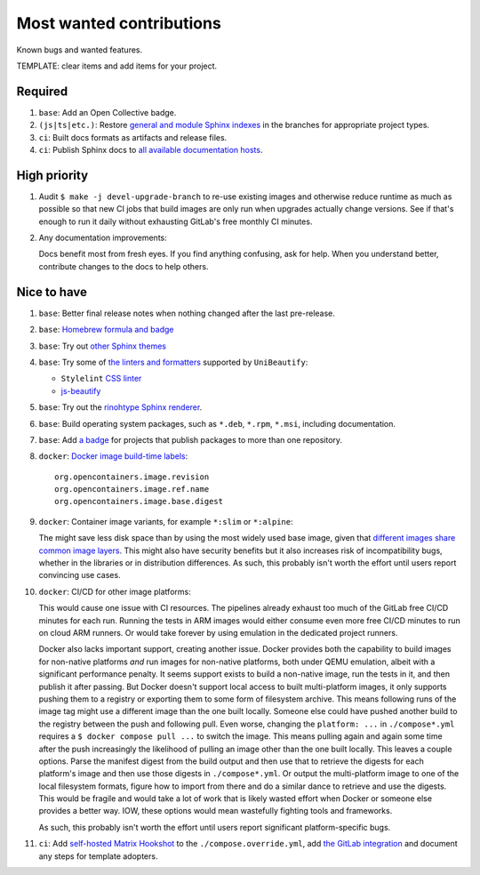 .. SPDX-FileCopyrightText: 2023 Ross Patterson <me@rpatterson.net>
..
.. SPDX-License-Identifier: MIT

########################################################################################
Most wanted contributions
########################################################################################

Known bugs and wanted features.

TEMPLATE: clear items and add items for your project.


****************************************************************************************
Required
****************************************************************************************

#. ``base``: Add an Open Collective badge.

#. ``(js|ts|etc.)``: Restore `general and module Sphinx indexes
   <https://www.sphinx-doc.org/en/master/usage/restructuredtext/directives.html#special-names>`_
   in the branches for appropriate project types.

#. ``ci``: Built docs formats as artifacts and release files.

#. ``ci``: Publish Sphinx docs to `all available documentation hosts
   <https://www.sphinx-doc.org/en/master/faq.html#using-sphinx-with>`_.


****************************************************************************************
High priority
****************************************************************************************

#. Audit ``$ make -j devel-upgrade-branch`` to re-use existing images and otherwise
   reduce runtime as much as possible so that new CI jobs that build images are only run
   when upgrades actually change versions. See if that's enough to run it daily without
   exhausting GitLab's free monthly CI minutes.

#. Any documentation improvements:

   Docs benefit most from fresh eyes. If you find anything confusing, ask for help. When
   you understand better, contribute changes to the docs to help others.


****************************************************************************************
Nice to have
****************************************************************************************

#. ``base``: Better final release notes when nothing changed after the last pre-release.

#. ``base``: `Homebrew formula and badge <https://formulae.brew.sh/formula/commitizen>`_

#. ``base``: Try out `other Sphinx themes
   <https://www.sphinx-doc.org/en/master/tutorial/more-sphinx-customization.html#using-a-third-party-html-theme>`_

#. ``base``: Try some of `the linters and formatters
   <https://unibeautify.com/docs/beautifier-stylelint>`_ supported by ``UniBeautify``:

   - ``Stylelint`` `CSS linter <https://stylelint.io/>`_
   - `js-beautify <https://www.npmjs.com/package/js-beautify>`_

#. ``base``: Try out the `rinohtype Sphinx renderer
   <https://www.mos6581.org/rinohtype/master/sphinx.html>`_.

#. ``base``: Build operating system packages, such as ``*.deb``, ``*.rpm``, ``*.msi``,
   including documentation.

#. ``base``: Add `a badge
   <https://repology.org/project/python:project-structure/badges>`_ for projects that
   publish packages to more than one repository.

#. ``docker``: `Docker image build-time labels
   <https://specs.opencontainers.org/image-spec/annotations/?v=v1.0.1>`_::

     org.opencontainers.image.revision
     org.opencontainers.image.ref.name
     org.opencontainers.image.base.digest

#. ``docker``: Container image variants, for example ``*:slim`` or ``*:alpine``:

   The might save less disk space than by using the most widely used base image, given
   that `different images share common image layers
   <https://hub.docker.com/_/buildpack-deps/>`_. This might also have security benefits
   but it also increases risk of incompatibility bugs, whether in the libraries or in
   distribution differences. As such, this probably isn't worth the effort until users
   report convincing use cases.

#. ``docker``: CI/CD for other image platforms:

   This would cause one issue with CI resources. The pipelines already exhaust too much
   of the GitLab free CI/CD minutes for each run. Running the tests in ARM images would
   either consume even more free CI/CD minutes to run on cloud ARM runners. Or would
   take forever by using emulation in the dedicated project runners.

   Docker also lacks important support, creating another issue. Docker provides both the
   capability to build images for non-native platforms *and* run images for non-native
   platforms, both under QEMU emulation, albeit with a significant performance
   penalty. It seems support exists to build a non-native image, run the tests in it,
   and then publish it after passing. But Docker doesn't support local access to built
   multi-platform images, it only supports pushing them to a registry or exporting them
   to some form of filesystem archive. This means following runs of the image tag might
   use a different image than the one built locally. Someone else could have pushed
   another build to the registry between the push and following pull. Even worse,
   changing the ``platform: ...`` in ``./compose*.yml`` requires a ``$ docker
   compose pull ...`` to switch the image. This means pulling again and again some time
   after the push increasingly the likelihood of pulling an image other than the one
   built locally. This leaves a couple options. Parse the manifest digest from the build
   output and then use that to retrieve the digests for each platform's image and then
   use those digests in ``./compose*.yml``. Or output the multi-platform image to
   one of the local filesystem formats, figure how to import from there and do a similar
   dance to retrieve and use the digests. This would be fragile and would take a lot of
   work that is likely wasted effort when Docker or someone else provides a better
   way. IOW, these options would mean wastefully fighting tools and frameworks.

   As such, this probably isn't worth the effort until users report significant
   platform-specific bugs.

#. ``ci``: Add `self-hosted Matrix Hookshot
   <https://matrix-org.github.io/matrix-hookshot/latest/setup.html#installation-via-docker>`_
   to the ``./compose.override.yml``, add `the GitLab integration
   <https://matrix-org.github.io/matrix-hookshot/latest/setup/gitlab.html>`_ and
   document any steps for template adopters.
